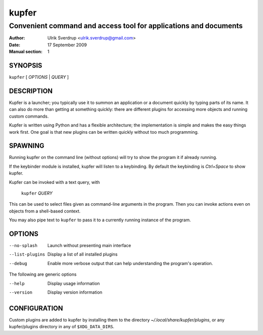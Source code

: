 ======
kupfer
======

-----------------------------------------------------------------
Convenient command and access tool for applications and documents
-----------------------------------------------------------------

:Author: Ulrik Sverdrup <ulrik.sverdrup@gmail.com>
:Date: 17 September 2009
:Manual section: 1

SYNOPSIS
========

``kupfer`` [ *OPTIONS* | *QUERY* ]

DESCRIPTION
===========

Kupfer is a launcher; you typically use it to summon an application or a
document quickly by typing parts of its name. It can also do more than
getting at something quickly: there are different plugins for accessing
more objects and running custom commands.

Kupfer is written using Python and has a flexible architecture; the
implementation is simple and makes the easy things work first. One goal
is that new plugins can be written quickly without too much programming.

SPAWNING
========

Running kupfer on the command line (without options) will try to show
the program it if already running.

If the keybinder module is installed, kupfer will listen to a
keybinding. By default the keybinding is *Ctrl+Space* to show kupfer.

Kupfer can be invoked with a text query, with

        ``kupfer`` *QUERY*

This can be used to select files given as command-line arguments in the
program. Then you can invoke actions even on objects from a shell-based
context.

You may also pipe text to ``kupfer`` to pass it to a currently running
instance of the program.

OPTIONS
=======

--no-splash     Launch without presenting main interface

--list-plugins  Display a list of all installed plugins

--debug         Enable more verbose output that can help understanding
                the program's operation.

The following are generic options

--help          Display usage information

--version       Display version information

CONFIGURATION
=============

Custom plugins are added to kupfer by installing them to the directory
*~/.local/share/kupfer/plugins*, or any kupfer/plugins directory in any
of ``$XDG_DATA_DIRS``.

.. vim: ft=rst tw=72
.. this document best viewed with::
        rst2pdf Quickstart.rst && xdg-open Quickstart.pdf

